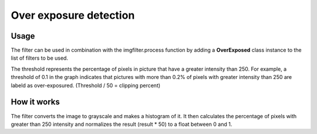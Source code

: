 Over exposure detection
==============

Usage
-----

The filter can be used in combination with the imgfilter.process function by adding a **OverExposed** class instance to the list of filters to be used.

.. image:: images/thresholds_over_exposure.png
   :width: 650px

The threshold represents the percentage of pixels in picture that have a greater intensity than 250. For example, a threshold of 0.1 in the graph indicates that pictures with more than 0.2% of pixels with greater intensity than 250 are labeld as over-exposured. (Threshold / 50 = clipping percent)


How it works
------------

The filter converts the image to grayscale and makes a histogram of it. It then calculates the percentage of pixels with greater than 250 intensity and normalizes the result (result * 50) to a float between 0 and 1.
